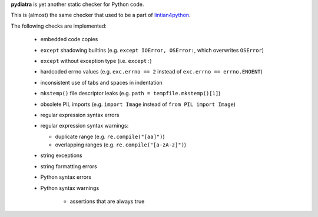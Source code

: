 **pydiatra** is yet another static checker for Python code.

This is (almost) the same checker
that used to be a part of lintian4python_.

.. _lintian4python:
   http://jwilk.net/software/lintian4python

The following checks are implemented:

 * embedded code copies

 * ``except`` shadowing builtins
   (e.g. ``except IOError, OSError:``, which overwrites ``OSError``)

 * ``except`` without exception type
   (i.e. ``except:``)

 * hardcoded errno values
   (e.g. ``exc.errno == 2`` instead of ``exc.errno == errno.ENOENT``)

 * inconsistent use of tabs and spaces in indentation

 * ``mkstemp()`` file descriptor leaks
   (e.g. ``path = tempfile.mkstemp()[1]``)

 * obsolete PIL imports
   (e.g. ``import Image`` instead of ``from PIL import Image``)

 * regular expression syntax errors

 * regular expression syntax warnings:

   * duplicate range
     (e.g. ``re.compile("[aa]")``)

   * overlapping ranges
     (e.g. ``re.compile("[a-zA-z]")``)

 * string exceptions

 * string formatting errors

 * Python syntax errors

 * Python syntax warnings

    * assertions that are always true

.. vim:ft=rst ts=3 sts=3 sw=3 et tw=72

